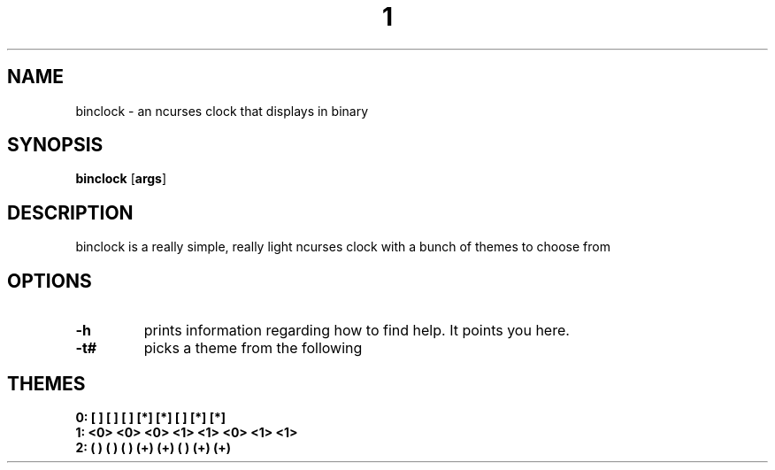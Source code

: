 .TH  1 Binclock
.SH NAME
binclock \- an ncurses clock that displays in binary
.SH SYNOPSIS
.B binclock
.RB [ args ]
.SH DESCRIPTION
binclock is a really simple, really light ncurses clock with a bunch
of themes to choose from
.SH OPTIONS
.TP
.B \-h
prints information regarding how to find help. It points you here.
.TP
.B \-t#
picks a theme from the following
.SH THEMES
.TP
.B 0: [ ] [ ] [ ] [*] [*] [ ] [*] [*] 
.TP
.B 1: <0> <0> <0> <1> <1> <0> <1> <1> 
.TP
.B 2: ( ) ( ) ( ) (+) (+) ( ) (+) (+) 
